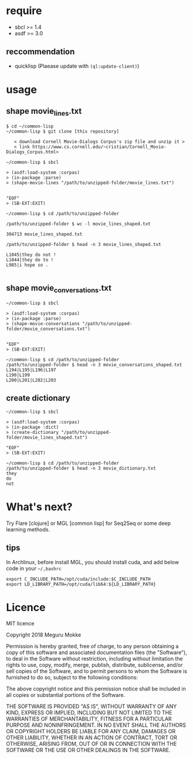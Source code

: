 * require
 - sbcl >= 1.4
 - asdf >= 3.0
** reccommendation
   - quicklisp (Plaease update with ~(ql:update-client)~)
* usage
** shape movie_lines.txt

   #+BEGIN_SRC shell
$ cd ~/common-lisp
~/common-lisp $ git clone [this repository]

   < download Cornell Movie-Dialogs Corpus's zip file and unzip it >
   < link https://www.cs.cornell.edu/~cristian/Cornell_Movie-Dialogs_Corpus.html>
  
~/common-lisp $ sbcl
   
> (asdf:load-system :corpas)
> (in-package :parse)
> (shape-movie-lines "/path/to/unzipped-folder/movie_lines.txt")


"EOF"
> (SB-EXT:EXIT)

~/common-lisp $ cd /path/to/unzipped-folder

/path/to/unzipped-folder $ wc -l movie_lines_shaped.txt

304713 movie_lines_shaped.txt

/path/to/unzipped-folder $ head -n 3 movie_lines_shaped.txt

L1045|they do not !
L1044|they do to !
L985|i hope so .

#+END_SRC

** shape movie_conversations.txt

   #+BEGIN_SRC shell
~/common-lisp $ sbcl
   
> (asdf:load-system :corpas)
> (in-package :parse)
> (shape-movie-conversations "/path/to/unzipped-folder/movie_conversations.txt")


"EOF"
> (SB-EXT:EXIT)

~/common-lisp $ cd /path/to/unzipped-folder
/path/to/unzipped-folder $ head -n 3 movie_conversations_shaped.txt 
L194|L195|L196|L197
L198|L199
L200|L201|L202|L203
#+END_SRC

** create dictionary

   #+BEGIN_SRC shell
~/common-lisp $ sbcl
   
> (asdf:load-system :corpas)
> (in-package :dict)
> (create-dictionary "/path/to/unzipped-folder/movie_lines_shaped.txt")

"EOF"
> (SB-EXT:EXIT)

~/common-lisp $ cd /path/to/unzipped-folder
/path/to/unzipped-folder $ head -n 3 movie_dictionary.txt 
they
do
not
#+END_SRC

* What's next?
 Try Flare [clojure] or MGL [common lisp] for Seq2Seq or some deep learning methods.
 
** tips
   In Archlinux, before install MGL, you should install cuda, and add below code in your =~/,bashrc=
   #+BEGIN_SRC shell
   export C_INCLUDE_PATH=/opt/cuda/include:$C_INCLUDE_PATH
   export LD_LIBRARY_PATH=/opt/cuda/lib64:${LD_LIBRARY_PATH}
   #+END_SRC
* Licence
 MIT licence

Copyright 2018 Meguru Mokke

Permission is hereby granted, free of charge, to any person obtaining
a copy of this software and associated documentation files (the
"Software"), to deal in the Software without restriction, including
without limitation the rights to use, copy, modify, merge, publish,
distribute, sublicense, and/or sell copies of the Software, and to
permit persons to whom the Software is furnished to do so, subject to
the following conditions:

The above copyright notice and this permission notice shall be
included in all copies or substantial portions of the Software.

THE SOFTWARE IS PROVIDED "AS IS", WITHOUT WARRANTY OF ANY KIND,
EXPRESS OR IMPLIED, INCLUDING BUT NOT LIMITED TO THE WARRANTIES OF
MERCHANTABILITY, FITNESS FOR A PARTICULAR PURPOSE AND
NONINFRINGEMENT. IN NO EVENT SHALL THE AUTHORS OR COPYRIGHT HOLDERS BE
LIABLE FOR ANY CLAIM, DAMAGES OR OTHER LIABILITY, WHETHER IN AN ACTION
OF CONTRACT, TORT OR OTHERWISE, ARISING FROM, OUT OF OR IN CONNECTION
WITH THE SOFTWARE OR THE USE OR OTHER DEALINGS IN THE SOFTWARE.
